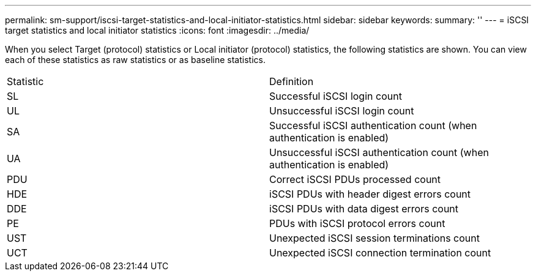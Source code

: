 ---
permalink: sm-support/iscsi-target-statistics-and-local-initiator-statistics.html
sidebar: sidebar
keywords: 
summary: ''
---
= iSCSI target statistics and local initiator statistics
:icons: font
:imagesdir: ../media/

When you select Target (protocol) statistics or Local initiator (protocol) statistics, the following statistics are shown. You can view each of these statistics as raw statistics or as baseline statistics.

|===
| Statistic| Definition
a|
SL
a|
Successful iSCSI login count
a|
UL
a|
Unsuccessful iSCSI login count
a|
SA
a|
Successful iSCSI authentication count (when authentication is enabled)
a|
UA
a|
Unsuccessful iSCSI authentication count (when authentication is enabled)
a|
PDU
a|
Correct iSCSI PDUs processed count
a|
HDE
a|
iSCSI PDUs with header digest errors count
a|
DDE
a|
iSCSI PDUs with data digest errors count
a|
PE
a|
PDUs with iSCSI protocol errors count
a|
UST
a|
Unexpected iSCSI session terminations count
a|
UCT
a|
Unexpected iSCSI connection termination count
|===
